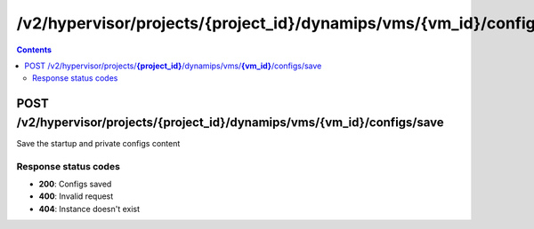 /v2/hypervisor/projects/{project_id}/dynamips/vms/{vm_id}/configs/save
------------------------------------------------------------------------------------------------------------------------------------------

.. contents::

POST /v2/hypervisor/projects/**{project_id}**/dynamips/vms/**{vm_id}**/configs/save
~~~~~~~~~~~~~~~~~~~~~~~~~~~~~~~~~~~~~~~~~~~~~~~~~~~~~~~~~~~~~~~~~~~~~~~~~~~~~~~~~~~~~~~~~~~~~~~~~~~~~~~~~~~~~~~~~~~~~~~~~~~~~~~~~~~~~~~~~~~~~~~~~~~~~~~~~~~~~~
Save the startup and private configs content

Response status codes
**********************
- **200**: Configs saved
- **400**: Invalid request
- **404**: Instance doesn't exist

